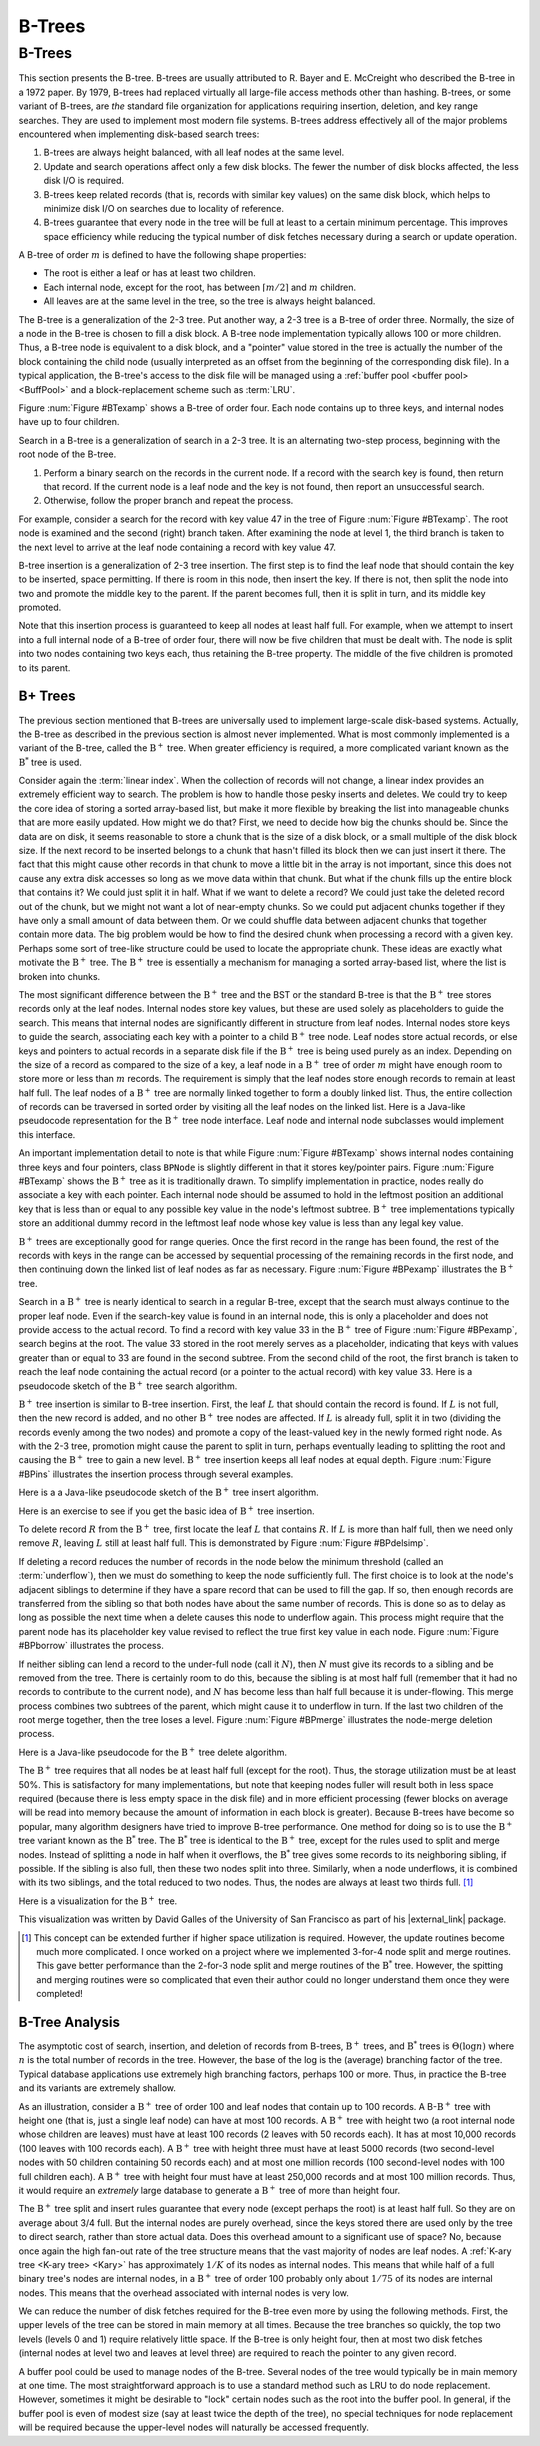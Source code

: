 .. This file is part of the OpenDSA eTextbook project. See
.. http://algoviz.org/OpenDSA for more details.
.. Copyright (c) 2012-2013 by the OpenDSA Project Contributors, and
.. distributed under an MIT open source license.

.. avmetadata::
   :author: Cliff Shaffer
   :requires: linear indexing; 2-3 tree
   :satisfies: B tree
   :topic: Indexing

B-Trees
=======

B-Trees
-------

This section presents the B-tree.
B-trees are usually attributed to R. Bayer and E. McCreight
who described the B-tree in a 1972 paper.
By 1979, B-trees had replaced virtually all large-file access
methods other than hashing.
B-trees, or some variant of B-trees, are *the* standard file
organization for applications requiring insertion, deletion, and key
range searches.
They are used to implement most modern file systems.
B-trees address effectively all of the major problems encountered
when implementing disk-based search trees:

#. B-trees are always height balanced, with all leaf nodes at the same
   level.

#. Update and search operations affect only a few disk blocks.
   The fewer the number of disk blocks affected, the less disk I/O is
   required.


#. B-trees keep related records (that is, records with similar key
   values) on the same disk block, which helps to minimize disk I/O on
   searches due to locality of reference.

#. B-trees  guarantee that every node in the tree will be
   full at least to a certain minimum percentage.
   This improves space efficiency while reducing the typical number of
   disk fetches necessary during a search or update operation.

A B-tree of order :math:`m` is defined to have
the following shape properties:

* The root is either a leaf or has at least two children.

* Each internal node, except for the root, has between
  :math:`\lceil m/2 \rceil` and :math:`m` children.

* All leaves are at the same level in the tree, so the tree is always
  height balanced.

The B-tree  is a generalization of the 2-3 tree.
Put another way, a 2-3 tree is a B-tree of order three.
Normally, the size of a node in the B-tree is chosen to fill a disk
block.
A B-tree node implementation typically allows 100 or more children.
Thus, a B-tree node is equivalent to a disk block, and a "pointer"
value stored in the tree is actually the number of the block
containing the child node (usually interpreted as an offset from the
beginning of the corresponding disk file).
In a typical application, the B-tree's access to the disk file will be
managed using a :ref:`buffer pool <buffer pool> <BuffPool>`
and a block-replacement scheme such as :term:`LRU`.

Figure :num:`Figure #BTexamp` shows a B-tree of order four.
Each node contains up to three keys, and
internal nodes have up to four children.

.. _BTexamp:

.. odsafig:: Images/BTexamp.png
   :width: 400
   :align: center
   :capalign: justify
   :figwidth: 90%
   :alt: A B-tree of order four

   A B-tree of order four.

Search in a B-tree is a generalization of search in a 2-3 tree.
It is an alternating two-step process, beginning with the root node of
the B-tree.

#. Perform a binary search on the records in the
   current node.
   If a record with the search key is found, then return that record.
   If the current node is a leaf node and the key is not found,
   then report an unsuccessful search.

#. Otherwise, follow the proper branch and repeat the process.

For example, consider a search for the record with key value 47 in the
tree of Figure :num:`Figure #BTexamp`.
The root node is examined and the second (right) branch taken.
After examining the node at level 1, the third branch is taken to the
next level to arrive at the leaf node containing a record with key
value 47.

B-tree insertion is a generalization of 2-3 tree insertion.
The first step is to find the leaf node that should contain the
key to be inserted, space permitting.
If there is room in this node, then insert the key.
If there is not, then split the node into two and promote the middle
key to the parent.
If the parent becomes full, then it is split in turn, and its middle
key promoted.

Note that this insertion process is guaranteed to keep all nodes at
least half full.
For example, when we attempt to insert into a full internal node of a
B-tree  of order four, there will now be five children that must be
dealt with.
The node is split into two nodes containing two keys each, thus
retaining the B-tree property.
The middle of the five children is promoted to its parent.

B+ Trees
~~~~~~~~

The previous section mentioned that B-trees are universally used
to implement large-scale disk-based systems.
Actually, the B-tree as described in the previous section is almost
never implemented.
What is most commonly implemented is a variant of the B-tree,
called the :math:`\mathrm{B}^+` tree.
When greater efficiency is required, a more complicated
variant known as the :math:`\mathrm{B}^*` tree is used.

Consider again the :term:`linear index`.
When the collection of records will not change, a linear index
provides an extremely efficient way to search.
The problem is how to handle those pesky inserts and deletes.
We could try to keep the core idea of storing a sorted array-based
list, but make it more flexible by breaking the list into manageable
chunks that are more easily updated.
How might we do that?
First, we need to decide how big the chunks should be.
Since the data are on disk, it seems reasonable to store a chunk that
is the size of a disk block, or a small multiple of the disk block
size.
If the next record to be inserted belongs to a chunk that hasn't
filled its block then we can just insert it there.
The fact that this might cause other records in that chunk to move a
little bit in the array is not important, since this does not cause
any extra disk accesses so long as we move data within that chunk.
But what if the chunk fills up the entire block that contains it?
We could just split it in half.
What if we want to delete a record?
We could just take the deleted record out of the chunk, but we might
not want a lot of near-empty chunks.
So we could put adjacent chunks together if they have only a small
amount of data between them.
Or we could shuffle data between adjacent chunks that together contain
more data.
The big problem would be how to find the desired chunk when processing
a record with a given key.
Perhaps some sort of tree-like structure could be used to locate the
appropriate chunk.
These ideas are exactly what motivate the :math:`\mathrm{B}^+` tree.
The :math:`\mathrm{B}^+` tree is essentially a mechanism for managing a sorted
array-based list, where the list is broken into chunks.

The most significant difference between the :math:`\mathrm{B}^+` tree
and the BST or the standard B-tree is that
the :math:`\mathrm{B}^+` tree  stores records only at the leaf nodes.
Internal nodes store key values, but these
are used solely as placeholders to guide the search.
This means that internal nodes are significantly different in
structure from leaf nodes.
Internal nodes store keys to guide the search, associating each key
with a pointer to a child :math:`\mathrm{B}^+` tree node.
Leaf nodes store actual records, or else keys and pointers to actual
records in a separate disk file if the :math:`\mathrm{B}^+` tree is
being used purely as an index.
Depending on the size of a record as compared to the size of a key,
a leaf node in a :math:`\mathrm{B}^+` tree of order :math:`m` might
have enough room to store more or less than :math:`m` records.
The requirement is simply that the leaf nodes store enough records to
remain at least half full.
The leaf nodes of a :math:`\mathrm{B}^+` tree are normally
linked together to form a doubly linked list.
Thus, the entire collection of records can be traversed in sorted
order by visiting all the leaf nodes on the linked list.
Here is a Java-like pseudocode representation for the
:math:`\mathrm{B}^+` tree node interface.
Leaf node and internal node subclasses would implement this interface.

.. codeinclude:: Indexing/BPNode

An important implementation detail to note is that while
Figure :num:`Figure #BTexamp` shows internal nodes containing three
keys and four pointers, class ``BPNode`` is slightly different in that
it stores key/pointer pairs.
Figure :num:`Figure #BTexamp` shows the :math:`\mathrm{B}^+` tree as
it is traditionally drawn.
To simplify implementation in practice, nodes really do
associate a key with each pointer.
Each internal node should be assumed to hold in the leftmost position
an additional key that is less than or equal to any possible key value
in the node's leftmost subtree.
:math:`\mathrm{B}^+` tree implementations typically store an
additional dummy record in the leftmost leaf node whose key value is
less than any legal key value.

:math:`\mathrm{B}^+` trees are exceptionally good for range queries.
Once the first record in the range has been found, the rest of the
records with keys in the range can be accessed by sequential
processing of the remaining records in the first node, and then
continuing down the linked list of leaf nodes as far as necessary.
Figure :num:`Figure #BPexamp` illustrates the :math:`\mathrm{B}^+`
tree.

.. _BPexamp:

.. odsafig:: Images/BPexamp.png
   :width: 400
   :align: center
   :capalign: justify
   :figwidth: 90%
   :alt: Example of a :math:`\mathrm{B}^+` tree.

   Example of a :math:`\mathrm{B}^+` tree of order four.
   Internal nodes must store between two and four children.
   For this example, the record size is assumed to be such that
   leaf nodes store between three and five records.

Search in a :math:`\mathrm{B}^+` tree is nearly identical to search in
a regular B-tree, except that the search must always continue to the
proper leaf node.
Even if the search-key value is found in an internal node, this is
only a placeholder and does not provide access to the actual record.
To find a record with key value 33 in the :math:`\mathrm{B}^+` tree of
Figure :num:`Figure #BPexamp`, search begins at the root.
The value 33 stored in the root merely serves as a placeholder,
indicating that keys with values greater than or equal to 33 are found
in the second subtree.
From the second child of the root, the first branch is taken to reach
the leaf node containing the actual record (or a pointer to the actual
record) with key value 33.
Here is a pseudocode sketch of the :math:`\mathrm{B}^+` tree search
algorithm.

.. codeinclude:: Indexing/BPfind

:math:`\mathrm{B}^+` tree insertion is similar to B-tree insertion.
First, the leaf :math:`L` that should contain the record is found.
If :math:`L` is not full, then the new record is added, and no
other :math:`\mathrm{B}^+` tree nodes are affected.
If :math:`L` is already full, split it in two (dividing the records
evenly among the two nodes) and promote a copy of the
least-valued key in the newly formed right node.
As with the 2-3 tree, promotion might cause
the parent to split in turn, perhaps eventually leading to splitting
the root and causing the :math:`\mathrm{B}^+` tree to gain a new
level.
:math:`\mathrm{B}^+` tree insertion keeps all leaf nodes at equal
depth.
Figure :num:`Figure #BPins` illustrates the insertion process through
several examples.

.. _BPins:

.. odsafig:: Images/BPins.png
   :width: 400
   :align: center
   :capalign: justify
   :figwidth: 90%
   :alt: Examples of :math:`\mathrm{B}^+` tree insertion.


   Examples of :math:`\mathrm{B}^+` tree insertion.
   (a) B-:math:`\mathrm{B}^+` tree containing five records.
   (b) The result of inserting a record with key value 50 into the tree
   of (a).
   The leaf node splits, causing creation of the first internal node.
   (c) The :math:`\mathrm{B}^+` tree of (b) after further insertions.
   (d) The result of inserting a record with key value 30 into the tree
   of (c).
   The second leaf node splits, which causes the internal node to split
   in turn, creating a new root.


Here is a a Java-like pseudocode sketch of the :math:`\mathrm{B}^+`
tree insert algorithm.

.. codeinclude:: Indexing/BPinsert

Here is an exercise to see if you get the basic idea of
:math:`\mathrm{B}^+` tree insertion.

.. avembed:: AV/Indexing/bPlusTreeInsertPRO.html pe
   :long_name: B+ Tree Proficiency Exercise

To delete record :math:`R` from the :math:`\mathrm{B}^+` tree,
first locate the leaf :math:`L` that contains :math:`R`.
If :math:`L` is more than half full, then we need only remove :math:`R`,
leaving :math:`L` still at least half full.
This is demonstrated by Figure :num:`Figure #BPdelsimp`.

.. _BPdelsimp:

.. odsafig:: Images/BPsimDel.png
   :width: 400
   :align: center
   :capalign: justify
   :figwidth: 90%
   :alt: Simple deletion from a :math:`\mathrm{B}^+` tree.

   Simple deletion from a :math:`\mathrm{B}^+` tree.
   The record with key value 18 is removed from the tree of
   Figure :num:`Figure #BPexamp`.
   Note that even though 18 is also a placeholder used to direct search
   in the parent node, that value need not be removed from internal nodes
   even if no record in the tree has key value 18.
   Thus, the leftmost node at level one in this example retains the key
   with value 18 after the record with key value 18 has been removed
   from the second leaf node.

If deleting a record reduces the number of records in the node below
the minimum threshold (called an :term:`underflow`), then we must do
something to keep the node sufficiently full.
The first choice is to look at the node's adjacent siblings to
determine if they have a spare record that can be used to fill the
gap.
If so, then enough records are transferred from the
sibling so that both nodes have about the same number of records.
This is done so as to delay as long as possible the next time when a
delete causes this node to underflow again.
This process might require that the parent node has its placeholder
key value revised to reflect the true first key value in each node.
Figure :num:`Figure #BPborrow` illustrates the process.

.. _BPborrow:

.. odsafig:: Images/BPborrow.png
   :width: 400
   :align: center
   :capalign: justify
   :figwidth: 90%
   :alt: Deletion from a :math:`\mathrm{B}^+` tree via borrowing from
         a sibling.

   Deletion from the :math:`\mathrm{B}^+` tree of Figure
   :num:`Figure #BPexamp` via borrowing from a sibling.
   The key with value 12 is deleted from the leftmost leaf, causing the
   record with key value 18 to shift to the leftmost leaf to take its
   place.
   Note that the parent must be updated to properly indicate the key
   range within the subtrees.
   In this example, the parent node has its leftmost key value changed
   to 19.

If neither sibling can lend a record to the under-full node
(call it :math:`N`),
then :math:`N` must give its records to a sibling and be removed
from the tree.
There is certainly room to do this, because the sibling is at most
half full (remember that it had no records to contribute to the
current node), and :math:`N` has become less than half full because it
is under-flowing.
This merge process combines two subtrees of the parent, which might
cause it to underflow in turn.
If the last two children of the root merge together, then the tree
loses a level.
Figure :num:`Figure #BPmerge` illustrates the node-merge deletion
process.

.. _BPmerge:

.. odsafig:: Images/BPmerge.png
   :width: 400
   :align: center
   :capalign: justify
   :figwidth: 90%
   :alt: Deletion from a :math:`\mathrm{B}^+` tree via collapsing siblings

   Deleting the record with key value 33 from the :math:`\mathrm{B}^+`
   tree of Figure :num:`Figure #BPexamp` via collapsing siblings.
   (a) The two leftmost leaf nodes merge together to form a single leaf.
   Unfortunately, the parent node now has only one child.
   (b) Because the left subtree has a spare leaf node, that node is passed
   to the right subtree.
   The placeholder values of the root and the right internal node are
   updated to reflect the changes.
   Value 23 moves to the root, and old root value 33 moves to the
   rightmost internal node.

Here is a Java-like pseudocode for the :math:`\mathrm{B}^+` tree
delete algorithm.

.. codeinclude:: Indexing/BPremove

The :math:`\mathrm{B}^+` tree requires that all nodes be at least half
full (except for the root).
Thus, the storage utilization must be at least 50\%.
This is satisfactory for many implementations, but note that keeping
nodes fuller will result both in
less space required (because there is less empty space in the disk file)
and in more efficient processing (fewer blocks on average will be read
into memory because the amount of information in each block is greater).
Because B-trees have become so popular, many algorithm designers have
tried to improve B-tree performance.
One method for doing so is to use the :math:`\mathrm{B}^+` tree
variant known as the :math:`\mathrm{B}^*` tree.
The :math:`\mathrm{B}^*` tree is identical to the :math:`\mathrm{B}^+`
tree, except for the rules used to split and merge nodes.
Instead of splitting a node in half when it overflows, the
:math:`\mathrm{B}^*` tree
gives some records to its neighboring sibling, if possible.
If the sibling is also full, then these two nodes split into three.
Similarly, when a node underflows, it is combined with its two
siblings, and the total reduced to two nodes.
Thus, the nodes are always at least two thirds full. [#]_

Here is a visualization for the :math:`\mathrm{B}^+` tree.

.. raw:: html

   <center>
   <iframe id="BT_iframe"
        src="//www.cs.usfca.edu/~galles/visualization/BPlusTree.html"
        width="1100" height="800"
        frameborder="1" marginwidth="0" marginheight="0"
	scrolling="no">
   </iframe>
   </center>

This visualization was written by David Galles of the University of
San Francisco as part of his |external_link| package.

.. |external_link| raw:: html

   <a href="http://www.cs.usfca.edu/~galles/visualization/Algorithms.html" target="_blank">Data Structure Visualizations</a>


.. [#] This concept can be extended further if higher space
       utilization is required.
       However, the update routines become much more complicated.
       I once worked on a project where we implemented 3-for-4 node
       split and merge routines.
       This gave better performance than the 2-for-3 node split and
       merge routines of the :math:`\mathrm{B}^*` tree.
       However, the spitting and merging routines were so complicated
       that even their author could no longer understand them
       once they were completed!

B-Tree Analysis
~~~~~~~~~~~~~~~

The asymptotic cost of search, insertion, and deletion of
records from B-trees, :math:`\mathrm{B}^+` trees, and
:math:`\mathrm{B}^*` trees is :math:`\Theta(\log n)`
where :math:`n` is the total number of records in the tree.
However, the base of the log is the (average) branching factor of the
tree.
Typical database applications use extremely high branching factors,
perhaps 100 or more.
Thus, in practice the B-tree and its variants are extremely shallow.

As an illustration, consider a :math:`\mathrm{B}^+` tree of order 100
and leaf nodes that contain up to 100 records.
A B-:math:`\mathrm{B}^+` tree with height one (that is, just a single
leaf node) can have at most 100 records.
A :math:`\mathrm{B}^+` tree with height two (a root internal node
whose children are leaves) must have at least 100 records
(2 leaves with 50 records each).
It has at most 10,000 records (100 leaves with 100 records each).
A :math:`\mathrm{B}^+` tree with height three must have at least 5000
records (two second-level nodes with 50 children containing 50 records
each) and at most one million records (100 second-level nodes with 100
full children each).
A :math:`\mathrm{B}^+` tree with height four must have at least
250,000 records and at most 100 million records.
Thus, it would require an *extremely* large database to generate
a :math:`\mathrm{B}^+` tree of more than height four.

The :math:`\mathrm{B}^+` tree split and insert rules guarantee that
every node (except perhaps the root) is at least half full.
So they are on average about 3/4 full.
But the internal nodes are purely overhead, since the keys stored
there are used only by the tree to direct search, rather than store
actual data.
Does this overhead amount to a significant use of space?
No, because once again the high fan-out rate of the tree structure
means that the vast majority of nodes are leaf nodes.
A :ref:`K-ary tree <K-ary tree> <Kary>` has
approximately :math:`1/K` of its nodes as internal nodes.
This means that while half of a full binary tree's nodes are internal
nodes, in a :math:`\mathrm{B}^+` tree of order 100 probably only about
:math:`1/75` of its nodes are internal nodes.
This means that the overhead associated with internal nodes is very
low.

We can reduce the number of disk fetches required for the B-tree
even more by using the following methods.
First, the upper levels of the tree can be stored in main memory at all
times.
Because the tree branches so quickly, the top two levels
(levels 0 and 1) require relatively little space.
If the B-tree is only height four, then at most two disk fetches
(internal nodes at level two and leaves at level three) are required
to reach the pointer to any given record.

A buffer pool could be used to manage nodes of the B-tree.
Several nodes of the tree would typically be in main memory at one
time.
The most straightforward approach is to use a standard method such as
LRU to do node replacement.
However, sometimes it might be desirable to "lock" certain nodes
such as the root into the buffer pool.
In general, if the buffer pool is even of modest size (say at least
twice the depth of the tree), no special techniques for node
replacement will be required because the upper-level nodes will
naturally be accessed frequently.
